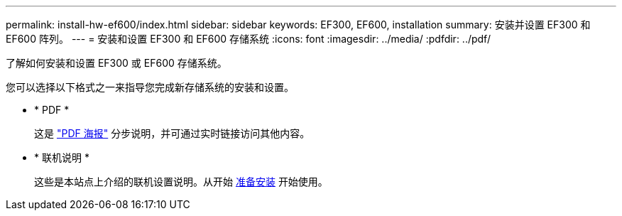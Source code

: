 ---
permalink: install-hw-ef600/index.html 
sidebar: sidebar 
keywords: EF300, EF600, installation 
summary: 安装并设置 EF300 和 EF600 阵列。 
---
= 安装和设置 EF300 和 EF600 存储系统
:icons: font
:imagesdir: ../media/
:pdfdir: ../pdf/


[role="lead"]
了解如何安装和设置 EF300 或 EF600 存储系统。

您可以选择以下格式之一来指导您完成新存储系统的安装和设置。

* * PDF *
+
这是 https://library.netapp.com/ecm/ecm_download_file/ECMLP2851449["PDF 海报"^] 分步说明，并可通过实时链接访问其他内容。

* * 联机说明 *
+
这些是本站点上介绍的联机设置说明。从开始 xref:prepare-for-install-task.adoc[准备安装] 开始使用。


